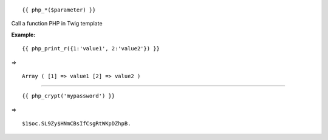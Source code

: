 
::

	{{ php_*($parameter) }}

Call a function PHP in Twig template

**Example:**

::

	{{ php_print_r({1:'value1', 2:'value2'}) }}

=> 

::

	Array ( [1] => value1 [2] => value2 )

--------

::

	{{ php_crypt('mypassword') }}

=> 

::

	$1$oc.SL9Zy$HNmCBsIfCsgRtWKpDZhpB.